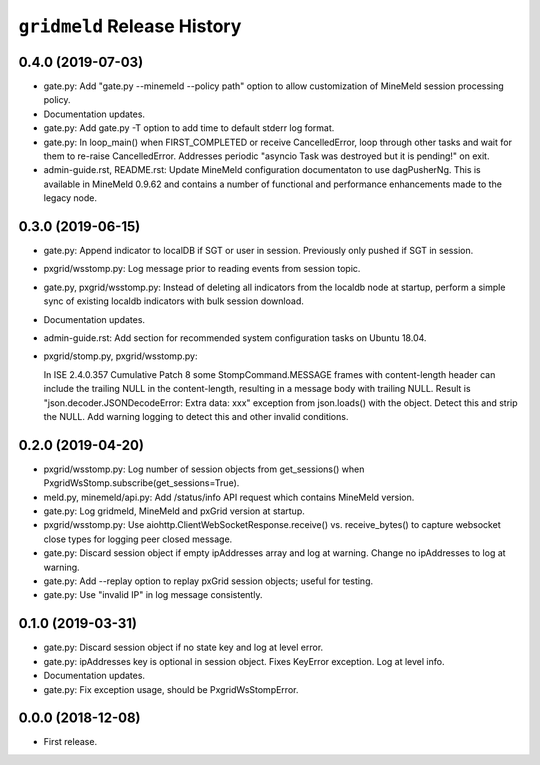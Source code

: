 ``gridmeld`` Release History
============================

0.4.0 (2019-07-03)
------------------

- gate.py: Add "gate.py --minemeld --policy path" option to allow
  customization of MineMeld session processing policy.

- Documentation updates.

- gate.py: Add gate.py -T option to add time to default stderr log
  format.

- gate.py: In loop_main() when FIRST_COMPLETED or receive
  CancelledError, loop through other tasks and wait for them to
  re-raise CancelledError.  Addresses periodic "asyncio Task was
  destroyed but it is pending!" on exit.

- admin-guide.rst, README.rst: Update MineMeld configuration
  documentaton to use dagPusherNg.  This is available in MineMeld
  0.9.62 and contains a number of functional and performance
  enhancements made to the legacy node.

0.3.0 (2019-06-15)
------------------

- gate.py: Append indicator to localDB if SGT or user in session.
  Previously only pushed if SGT in session.

- pxgrid/wsstomp.py: Log message prior to reading events from session
  topic.

- gate.py, pxgrid/wsstomp.py: Instead of deleting all indicators from
  the localdb node at startup, perform a simple sync of existing
  localdb indicators with bulk session download.

- Documentation updates.

- admin-guide.rst: Add section for recommended system configuration
  tasks on Ubuntu 18.04.

- pxgrid/stomp.py, pxgrid/wsstomp.py:

  In ISE 2.4.0.357 Cumulative Patch 8 some StompCommand.MESSAGE frames
  with content-length header can include the trailing NULL in the
  content-length, resulting in a message body with trailing NULL.
  Result is "json.decoder.JSONDecodeError: Extra data: xxx" exception
  from json.loads() with the object.  Detect this and strip the NULL.
  Add warning logging to detect this and other invalid conditions.

0.2.0 (2019-04-20)
------------------

- pxgrid/wsstomp.py: Log number of session objects from get_sessions()
  when PxgridWsStomp.subscribe(get_sessions=True).

- meld.py, minemeld/api.py: Add /status/info API request which
  contains MineMeld version.

- gate.py: Log gridmeld, MineMeld and pxGrid version at startup.

- pxgrid/wsstomp.py: Use aiohttp.ClientWebSocketResponse.receive()
  vs. receive_bytes() to capture websocket close types for logging
  peer closed message.

- gate.py: Discard session object if empty ipAddresses array and log
  at warning.  Change no ipAddresses to log at warning.

- gate.py: Add --replay option to replay pxGrid session objects;
  useful for testing.

- gate.py: Use "invalid IP" in log message consistently.

0.1.0 (2019-03-31)
------------------

- gate.py: Discard session object if no state key and log at level
  error.

- gate.py: ipAddresses key is optional in session object.  Fixes
  KeyError exception.  Log at level info.

- Documentation updates.

- gate.py: Fix exception usage, should be PxgridWsStompError.

0.0.0 (2018-12-08)
------------------

- First release.
